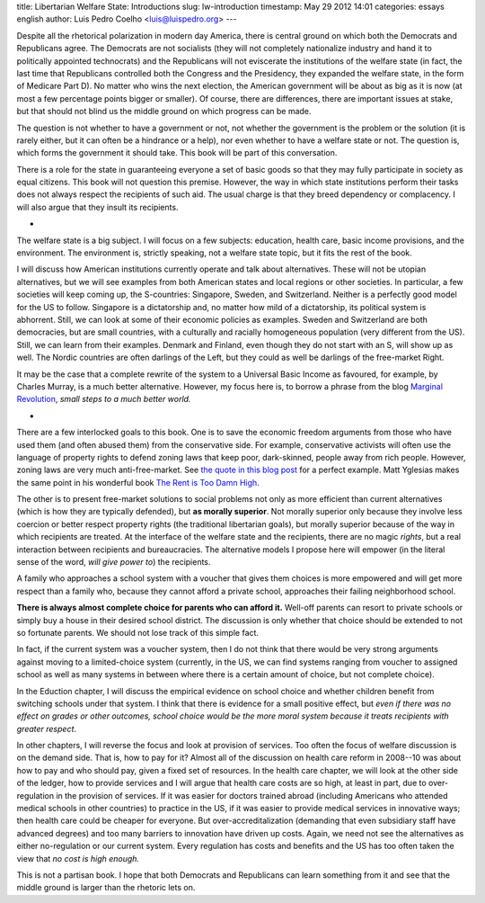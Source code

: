 title: Libertarian Welfare State: Introductions
slug: lw-introduction
timestamp: May 29 2012 14:01
categories: essays english
author: Luis Pedro Coelho <luis@luispedro.org>
---

Despite all the rhetorical polarization in modern day America, there is central
ground on which both the Democrats and Republicans agree. The Democrats are not
socialists (they will not completely nationalize industry and hand it to
politically appointed technocrats) and the Republicans will not eviscerate the
institutions of the welfare state (in fact, the last time that Republicans
controlled both the Congress and the Presidency, they expanded the welfare
state, in the form of Medicare Part D). No matter who wins the next election,
the American government will be about as big as it is now (at most a few
percentage points bigger or smaller). Of course, there are differences, there
are important issues at stake, but that should not blind us the middle ground
on which progress can be made.

The question is not whether to have a government or not, not whether the
government is the problem or the solution (it is rarely either, but it can
often be a hindrance or a help), nor even whether to have a welfare state or
not. The question is, which forms the government it should take. This book will
be part of this conversation.

There is a role for the state in guaranteeing everyone a set of basic goods so
that they may fully participate in society as equal citizens. This book will
not question this premise. However, the way in which state institutions perform
their tasks does not always respect the recipients of such aid. The usual
charge is that they breed dependency or complacency. I will also argue that
they insult its recipients.

*

The welfare state is a big subject. I will focus on a few subjects: education,
health care, basic income provisions, and the environment. The environment is, strictly
speaking, not a welfare state topic, but it fits the rest of the book.

I will discuss how American institutions currently operate and talk about
alternatives. These will not be utopian alternatives, but we will see examples
from both American states and local regions or other societies. In particular,
a few societies will keep coming up, the S-countries: Singapore, Sweden, and
Switzerland. Neither is a perfectly good model for the US to follow. Singapore
is a dictatorship and, no matter how mild of a dictatorship, its political
system is abhorrent. Still, we can look at some of their economic policies as
examples. Sweden and Switzerland are both democracies, but are small countries,
with a culturally and racially homogeneous population (very different from the
US). Still, we can learn from their examples. Denmark and Finland, even though
they do not start with an S, will show up as well. The Nordic
countries are often darlings of the Left, but they could as well be darlings of
the free-market Right.

It may be the case that a complete rewrite of the system to a Universal Basic
Income as favoured, for example, by Charles Murray, is a much better
alternative. However, my focus here is, to borrow a phrase from the blog
`Marginal Revolution <http://www.marginalrevolution.com>`__, *small steps to a
much better world.*

*

There are a few interlocked goals to this book. One is to save the economic
freedom arguments from those who have used them (and often abused them) from
the conservative side. For example, conservative activists will often use the
language of property rights to defend zoning laws that keep poor, dark-skinned,
people away from rich people. However, zoning laws are very much
anti-free-market. See
`the quote in this blog post <http://www.theatlantic.com/business/archive/2012/03/affordable-housing-and-social-engineering-in-new-jersey/255269/>`__
for a perfect example. Matt Yglesias makes the same point in his wonderful book
`The Rent is Too Damn High <http://www.amazon.com/mn/search/?_encoding=UTF8&tag=mutualinform-20&linkCode=ur2&camp=1789&creative=390957&field-keywords=the%20rent%20is%20too%20damn%20high&url=search-alias%3Daps&sprefix=The%20Rent%20is%2Caps%2C356>`__.

The other is to present free-market solutions to social problems not only as
more efficient than current alternatives (which is how they are typically
defended), but **as morally superior**. Not morally superior only because
they involve less coercion or better respect property rights (the
traditional libertarian goals), but morally superior because of the way in
which recipients are treated. At the interface of the welfare state and the
recipients, there are no magic *rights*, but a real interaction between
recipients and bureaucracies. The alternative models I propose here will empower
(in the literal sense of the word, *will give power to*) the recipients.

A family who approaches a school system with a voucher that gives them choices
is more empowered and will get more respect than a family who, because they
cannot afford a private school, approaches their failing neighborhood school.

**There is always almost complete choice for parents who can afford it.**
Well-off parents can resort to private schools or simply buy a house in their
desired school district. The discussion is only whether that choice should be
extended to not so fortunate parents. We should not lose track of this simple
fact.

In fact, if the current system was a voucher system, then I do not think that
there would be very strong arguments against moving to a limited-choice system
(currently, in the US, we can find systems ranging from voucher to assigned
school as well as many systems in between where there is a certain amount of
choice, but not complete choice).

In the Eduction chapter, I will discuss the empirical evidence on school choice
and whether children benefit from switching schools under that system. I think
that there is evidence for a small positive effect, but *even if there was
no effect on grades or other outcomes, school choice would be the more moral
system because it treats recipients with greater respect*.

In other chapters, I will reverse the focus and look at provision of services.
Too often the focus of welfare discussion is on the demand side. That is, how
to pay for it? Almost all of the discussion on health care reform in 2008--10
was about how to pay and who should pay, given a fixed set of resources. In the
health care chapter, we will look at the other side of the ledger, how to
provide services and I will argue that health care costs are so high, at least
in part, due to over-regulation in the provision of services. If it was easier
for doctors trained abroad (including Americans who attended medical schools in
other countries) to practice in the US, if it was easier to provide medical
services in innovative ways; then health care could be cheaper for everyone.
But over-accreditalization (demanding that even subsidiary staff have advanced
degrees) and too many barriers to innovation have driven up costs. Again, we
need not see the alternatives as either no-regulation or our current system.
Every regulation has costs and benefits and the US has too often taken the view
that *no cost is high enough.*

This is not a partisan book. I hope that both Democrats and Republicans can
learn something from it and see that the middle ground is larger than the
rhetoric lets on.


